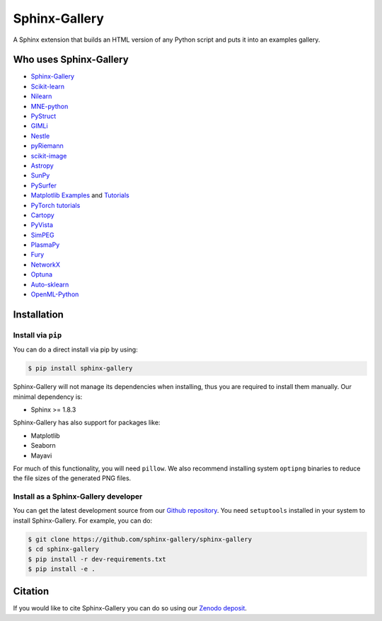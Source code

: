 ==============
Sphinx-Gallery
==============

.. image:: https://dev.azure.com/sphinx-gallery/sphinx-gallery/_apis/build/status/sphinx-gallery.sphinx-gallery?branchName=master
    :target: https://dev.azure.com/sphinx-gallery/sphinx-gallery/_build/latest?definitionId=1&branchName=master

.. image:: https://circleci.com/gh/sphinx-gallery/sphinx-gallery.svg?style=shield
    :target: https://circleci.com/gh/sphinx-gallery/sphinx-gallery

.. image:: https://zenodo.org/badge/25860190.svg
    :target: https://zenodo.org/badge/latestdoi/25860190


A Sphinx extension that builds an HTML version of any Python
script and puts it into an examples gallery.

.. image:: doc/_static/demo.png
   :width: 80%
   :alt: A demo of a gallery generated by Sphinx-Gallery

Who uses Sphinx-Gallery
=======================

* `Sphinx-Gallery <https://sphinx-gallery.github.io/auto_examples/index.html>`_
* `Scikit-learn <http://scikit-learn.org/dev/auto_examples/index.html>`_
* `Nilearn <https://nilearn.github.io/auto_examples/index.html>`_
* `MNE-python <https://www.martinos.org/mne/stable/auto_examples/index.html>`_
* `PyStruct <https://pystruct.github.io/auto_examples/index.html>`_
* `GIMLi <http://www.pygimli.org/_examples_auto/index.html>`_
* `Nestle <https://kbarbary.github.io/nestle/examples/index.html>`_
* `pyRiemann <https://pyriemann.readthedocs.io/en/latest/index.html>`_
* `scikit-image <http://scikit-image.org/docs/dev/auto_examples/>`_
* `Astropy <http://docs.astropy.org/en/stable/generated/examples/index.html>`_
* `SunPy <http://docs.sunpy.org/en/stable/generated/gallery/index.html>`_
* `PySurfer <https://pysurfer.github.io/>`_
* `Matplotlib <https://matplotlib.org/index.html>`_ `Examples <https://matplotlib.org/gallery/index.html>`_ and `Tutorials  <https://matplotlib.org/tutorials/index.html>`__
* `PyTorch tutorials <http://pytorch.org/tutorials>`_
* `Cartopy <http://scitools.org.uk/cartopy/docs/latest/gallery/>`_
* `PyVista <https://docs.pyvista.org/examples/>`_
* `SimPEG <http://docs.simpeg.xyz/content/examples/>`_
* `PlasmaPy <http://docs.plasmapy.org/en/latest/auto_examples/>`_
* `Fury <http://fury.gl/latest/auto_examples/index.html>`_
* `NetworkX <https://networkx.github.io/documentation/stable/auto_examples/index.html>`_
* `Optuna <https://optuna.readthedocs.io/en/stable/tutorial/index.html>`_
* `Auto-sklearn <https://automl.github.io/auto-sklearn/master/examples/index.html>`_
* `OpenML-Python <https://openml.github.io/openml-python/master/examples/index.html>`_

.. installation-begin-content

Installation
============

Install via ``pip``
-------------------

You can do a direct install via pip by using:

.. code-block:: bash

    $ pip install sphinx-gallery

Sphinx-Gallery will not manage its dependencies when installing, thus
you are required to install them manually. Our minimal dependency
is:

* Sphinx >= 1.8.3

Sphinx-Gallery has also support for packages like:

* Matplotlib
* Seaborn
* Mayavi

For much of this functionality, you will need ``pillow``. We also recommend
installing system ``optipng`` binaries to reduce the file sizes of the
generated PNG files.

Install as a Sphinx-Gallery developer
-------------------------------------

You can get the latest development source from our `Github repository
<https://github.com/sphinx-gallery/sphinx-gallery>`_. You need
``setuptools`` installed in your system to install Sphinx-Gallery. For example,
you can do:

.. code-block:: console

    $ git clone https://github.com/sphinx-gallery/sphinx-gallery
    $ cd sphinx-gallery
    $ pip install -r dev-requirements.txt
    $ pip install -e .

.. installation-end-content

Citation
========

If you would like to cite Sphinx-Gallery you can do so using our `Zenodo
deposit <https://zenodo.org/record/3838216>`_.

